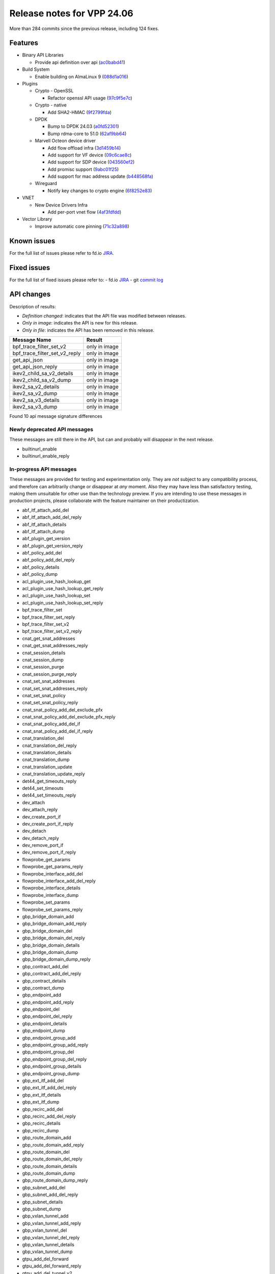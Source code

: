Release notes for VPP 24.06
===========================

More than 284 commits since the previous release, including 124 fixes.


Features
--------

- Binary API Libraries

  - Provide api definition over api (`ac0babd41 <https://gerrit.fd.io/r/gitweb?p=vpp.git;a=commit;h=ac0babd41>`_)

- Build System

  - Enable building on AlmaLinux 9 (`088d1a016 <https://gerrit.fd.io/r/gitweb?p=vpp.git;a=commit;h=088d1a016>`_)

- Plugins

  - Crypto - OpenSSL

    - Refactor openssl API usage (`97c9f5e7c <https://gerrit.fd.io/r/gitweb?p=vpp.git;a=commit;h=97c9f5e7c>`_)

  - Crypto - native

    - Add SHA2-HMAC (`9f2799fda <https://gerrit.fd.io/r/gitweb?p=vpp.git;a=commit;h=9f2799fda>`_)

  - DPDK

    - Bump to DPDK 24.03 (`a0fd52301 <https://gerrit.fd.io/r/gitweb?p=vpp.git;a=commit;h=a0fd52301>`_)
    - Bump rdma-core to 51.0 (`62af9bb64 <https://gerrit.fd.io/r/gitweb?p=vpp.git;a=commit;h=62af9bb64>`_)

  - Marvell Octeon device driver

    - Add flow offload infra (`3d1459b14 <https://gerrit.fd.io/r/gitweb?p=vpp.git;a=commit;h=3d1459b14>`_)
    - Add support for VF device (`09c6cae8c <https://gerrit.fd.io/r/gitweb?p=vpp.git;a=commit;h=09c6cae8c>`_)
    - Add support for SDP device (`043560ef2 <https://gerrit.fd.io/r/gitweb?p=vpp.git;a=commit;h=043560ef2>`_)
    - Add promisc support (`9abc01f25 <https://gerrit.fd.io/r/gitweb?p=vpp.git;a=commit;h=9abc01f25>`_)
    - Add support for mac address update (`b448568fa <https://gerrit.fd.io/r/gitweb?p=vpp.git;a=commit;h=b448568fa>`_)

  - Wireguard

    - Notify key changes to crypto engine (`6f8252e83 <https://gerrit.fd.io/r/gitweb?p=vpp.git;a=commit;h=6f8252e83>`_)

- VNET

  - New Device Drivers Infra

    - Add per-port vnet flow (`4af3fdfdd <https://gerrit.fd.io/r/gitweb?p=vpp.git;a=commit;h=4af3fdfdd>`_)

- Vector Library

  - Improve automatic core pinning (`71c32a898 <https://gerrit.fd.io/r/gitweb?p=vpp.git;a=commit;h=71c32a898>`_)


Known issues
------------

For the full list of issues please refer to fd.io `JIRA <https://jira.fd.io>`_.

Fixed issues
------------

For the full list of fixed issues please refer to:
- fd.io `JIRA <https://jira.fd.io>`_
- git `commit log <https://git.fd.io/vpp/log/?h=master>`_


API changes
-----------

Description of results:

- *Definition changed*: indicates that the API file was modified between releases.
- *Only in image*: indicates the API is new for this release.
- *Only in file*: indicates the API has been removed in this release.

============================================================= ==================
Message Name                                                  Result
============================================================= ==================
bpf_trace_filter_set_v2                                       only in image
bpf_trace_filter_set_v2_reply                                 only in image
get_api_json                                                  only in image
get_api_json_reply                                            only in image
ikev2_child_sa_v2_details                                     only in image
ikev2_child_sa_v2_dump                                        only in image
ikev2_sa_v2_details                                           only in image
ikev2_sa_v2_dump                                              only in image
ikev2_sa_v3_details                                           only in image
ikev2_sa_v3_dump                                              only in image
============================================================= ==================

Found 10 api message signature differences


Newly deprecated API messages
~~~~~~~~~~~~~~~~~~~~~~~~~~~~~

These messages are still there in the API, but can and probably
will disappear in the next release.

- builtinurl_enable
- builtinurl_enable_reply

In-progress API messages
~~~~~~~~~~~~~~~~~~~~~~~~

These messages are provided for testing and experimentation only.
They are *not* subject to any compatibility process,
and therefore can arbitrarily change or disappear at *any* moment.
Also they may have less than satisfactory testing, making
them unsuitable for other use than the technology preview.
If you are intending to use these messages in production projects,
please collaborate with the feature maintainer on their productization.

- abf_itf_attach_add_del
- abf_itf_attach_add_del_reply
- abf_itf_attach_details
- abf_itf_attach_dump
- abf_plugin_get_version
- abf_plugin_get_version_reply
- abf_policy_add_del
- abf_policy_add_del_reply
- abf_policy_details
- abf_policy_dump
- acl_plugin_use_hash_lookup_get
- acl_plugin_use_hash_lookup_get_reply
- acl_plugin_use_hash_lookup_set
- acl_plugin_use_hash_lookup_set_reply
- bpf_trace_filter_set
- bpf_trace_filter_set_reply
- bpf_trace_filter_set_v2
- bpf_trace_filter_set_v2_reply
- cnat_get_snat_addresses
- cnat_get_snat_addresses_reply
- cnat_session_details
- cnat_session_dump
- cnat_session_purge
- cnat_session_purge_reply
- cnat_set_snat_addresses
- cnat_set_snat_addresses_reply
- cnat_set_snat_policy
- cnat_set_snat_policy_reply
- cnat_snat_policy_add_del_exclude_pfx
- cnat_snat_policy_add_del_exclude_pfx_reply
- cnat_snat_policy_add_del_if
- cnat_snat_policy_add_del_if_reply
- cnat_translation_del
- cnat_translation_del_reply
- cnat_translation_details
- cnat_translation_dump
- cnat_translation_update
- cnat_translation_update_reply
- det44_get_timeouts_reply
- det44_set_timeouts
- det44_set_timeouts_reply
- dev_attach
- dev_attach_reply
- dev_create_port_if
- dev_create_port_if_reply
- dev_detach
- dev_detach_reply
- dev_remove_port_if
- dev_remove_port_if_reply
- flowprobe_get_params
- flowprobe_get_params_reply
- flowprobe_interface_add_del
- flowprobe_interface_add_del_reply
- flowprobe_interface_details
- flowprobe_interface_dump
- flowprobe_set_params
- flowprobe_set_params_reply
- gbp_bridge_domain_add
- gbp_bridge_domain_add_reply
- gbp_bridge_domain_del
- gbp_bridge_domain_del_reply
- gbp_bridge_domain_details
- gbp_bridge_domain_dump
- gbp_bridge_domain_dump_reply
- gbp_contract_add_del
- gbp_contract_add_del_reply
- gbp_contract_details
- gbp_contract_dump
- gbp_endpoint_add
- gbp_endpoint_add_reply
- gbp_endpoint_del
- gbp_endpoint_del_reply
- gbp_endpoint_details
- gbp_endpoint_dump
- gbp_endpoint_group_add
- gbp_endpoint_group_add_reply
- gbp_endpoint_group_del
- gbp_endpoint_group_del_reply
- gbp_endpoint_group_details
- gbp_endpoint_group_dump
- gbp_ext_itf_add_del
- gbp_ext_itf_add_del_reply
- gbp_ext_itf_details
- gbp_ext_itf_dump
- gbp_recirc_add_del
- gbp_recirc_add_del_reply
- gbp_recirc_details
- gbp_recirc_dump
- gbp_route_domain_add
- gbp_route_domain_add_reply
- gbp_route_domain_del
- gbp_route_domain_del_reply
- gbp_route_domain_details
- gbp_route_domain_dump
- gbp_route_domain_dump_reply
- gbp_subnet_add_del
- gbp_subnet_add_del_reply
- gbp_subnet_details
- gbp_subnet_dump
- gbp_vxlan_tunnel_add
- gbp_vxlan_tunnel_add_reply
- gbp_vxlan_tunnel_del
- gbp_vxlan_tunnel_del_reply
- gbp_vxlan_tunnel_details
- gbp_vxlan_tunnel_dump
- gtpu_add_del_forward
- gtpu_add_del_forward_reply
- gtpu_add_del_tunnel_v2
- gtpu_add_del_tunnel_v2_reply
- gtpu_get_transfer_counts
- gtpu_get_transfer_counts_reply
- gtpu_tunnel_v2_details
- gtpu_tunnel_v2_dump
- ikev2_child_sa_v2_details
- ikev2_child_sa_v2_dump
- ikev2_initiate_del_child_sa
- ikev2_initiate_del_child_sa_reply
- ikev2_initiate_del_ike_sa
- ikev2_initiate_del_ike_sa_reply
- ikev2_initiate_rekey_child_sa
- ikev2_initiate_rekey_child_sa_reply
- ikev2_initiate_sa_init
- ikev2_initiate_sa_init_reply
- ikev2_nonce_get
- ikev2_nonce_get_reply
- ikev2_profile_add_del
- ikev2_profile_add_del_reply
- ikev2_profile_details
- ikev2_profile_disable_natt
- ikev2_profile_disable_natt_reply
- ikev2_profile_dump
- ikev2_profile_set_auth
- ikev2_profile_set_auth_reply
- ikev2_profile_set_id
- ikev2_profile_set_id_reply
- ikev2_profile_set_ipsec_udp_port
- ikev2_profile_set_ipsec_udp_port_reply
- ikev2_profile_set_liveness
- ikev2_profile_set_liveness_reply
- ikev2_profile_set_ts
- ikev2_profile_set_ts_reply
- ikev2_profile_set_udp_encap
- ikev2_profile_set_udp_encap_reply
- ikev2_sa_v3_details
- ikev2_sa_v3_dump
- ikev2_set_esp_transforms
- ikev2_set_esp_transforms_reply
- ikev2_set_ike_transforms
- ikev2_set_ike_transforms_reply
- ikev2_set_local_key
- ikev2_set_local_key_reply
- ikev2_set_responder
- ikev2_set_responder_hostname
- ikev2_set_responder_hostname_reply
- ikev2_set_responder_reply
- ikev2_set_sa_lifetime
- ikev2_set_sa_lifetime_reply
- ikev2_set_tunnel_interface
- ikev2_set_tunnel_interface_reply
- ikev2_traffic_selector_details
- ikev2_traffic_selector_dump
- ip_neighbor_config_get
- ip_neighbor_config_get_reply
- ip_route_add_del_v2
- ip_route_add_del_v2_reply
- ip_route_lookup_v2
- ip_route_lookup_v2_reply
- ip_route_v2_details
- ip_route_v2_dump
- ip_session_redirect_add
- ip_session_redirect_add_reply
- ip_session_redirect_add_v2
- ip_session_redirect_add_v2_reply
- ip_session_redirect_del
- ip_session_redirect_del_reply
- l2_emulation
- l2_emulation_reply
- lcp_default_ns_get_reply
- lcp_default_ns_set
- lcp_default_ns_set_reply
- lcp_itf_pair_add_del_v2
- lcp_itf_pair_add_del_v2_reply
- lcp_itf_pair_add_del_v3
- lcp_itf_pair_add_del_v3_reply
- lcp_itf_pair_details
- lldp_details
- mdata_enable_disable
- mdata_enable_disable_reply
- nat44_ed_vrf_tables_v2_details
- nat44_ed_vrf_tables_v2_dump
- nat44_ei_add_del_address_range
- nat44_ei_add_del_address_range_reply
- nat44_ei_add_del_static_mapping
- nat44_ei_add_del_static_mapping_reply
- nat44_ei_address_details
- nat44_ei_address_dump
- nat44_ei_del_session
- nat44_ei_del_session_reply
- nat44_ei_del_user
- nat44_ei_del_user_reply
- nat44_ei_forwarding_enable_disable
- nat44_ei_forwarding_enable_disable_reply
- nat44_ei_ha_flush
- nat44_ei_ha_flush_reply
- nat44_ei_ha_resync
- nat44_ei_ha_resync_completed_event
- nat44_ei_ha_resync_reply
- nat44_ei_ha_set_failover
- nat44_ei_ha_set_failover_reply
- nat44_ei_ha_set_listener
- nat44_ei_ha_set_listener_reply
- nat44_ei_interface_add_del_feature
- nat44_ei_interface_add_del_feature_reply
- nat44_ei_interface_details
- nat44_ei_interface_dump
- nat44_ei_ipfix_enable_disable
- nat44_ei_ipfix_enable_disable_reply
- nat44_ei_plugin_enable_disable
- nat44_ei_plugin_enable_disable_reply
- nat44_ei_set_addr_and_port_alloc_alg
- nat44_ei_set_addr_and_port_alloc_alg_reply
- nat44_ei_set_fq_options
- nat44_ei_set_fq_options_reply
- nat44_ei_set_mss_clamping
- nat44_ei_set_mss_clamping_reply
- nat44_ei_set_timeouts
- nat44_ei_set_timeouts_reply
- nat44_ei_set_workers
- nat44_ei_set_workers_reply
- nat44_ei_show_fq_options
- nat44_ei_show_fq_options_reply
- nat44_ei_show_running_config
- nat44_ei_show_running_config_reply
- nat44_ei_static_mapping_details
- nat44_ei_static_mapping_dump
- nat44_ei_user_details
- nat44_ei_user_dump
- nat44_ei_user_session_details
- nat44_ei_user_session_dump
- nat44_ei_user_session_v2_details
- nat44_ei_user_session_v2_dump
- nat44_ei_worker_details
- nat44_ei_worker_dump
- nat64_plugin_enable_disable
- nat64_plugin_enable_disable_reply
- npt66_binding_add_del
- npt66_binding_add_del_reply
- oddbuf_enable_disable
- oddbuf_enable_disable_reply
- pg_interface_enable_disable_coalesce
- pg_interface_enable_disable_coalesce_reply
- ping_finished_event
- pnat_binding_add
- pnat_binding_add_reply
- pnat_binding_add_v2
- pnat_binding_add_v2_reply
- pnat_binding_attach
- pnat_binding_attach_reply
- pnat_binding_del
- pnat_binding_del_reply
- pnat_binding_detach
- pnat_binding_detach_reply
- pnat_bindings_details
- pnat_bindings_get
- pnat_bindings_get_reply
- pnat_interfaces_details
- pnat_interfaces_get
- pnat_interfaces_get_reply
- sample_macswap_enable_disable
- sample_macswap_enable_disable_reply
- set_ip_flow_hash_v3
- set_ip_flow_hash_v3_reply
- sr_localsids_with_packet_stats_details
- sr_localsids_with_packet_stats_dump
- sr_mobile_localsid_add_del
- sr_mobile_localsid_add_del_reply
- sr_mobile_policy_add
- sr_mobile_policy_add_reply
- sr_policies_with_sl_index_details
- sr_policies_with_sl_index_dump
- sr_policy_add_v2
- sr_policy_add_v2_reply
- sr_policy_mod_v2
- sr_policy_mod_v2_reply
- sw_interface_ip6nd_ra_details
- sw_interface_ip6nd_ra_dump
- sw_interface_set_vxlan_gbp_bypass
- sw_interface_set_vxlan_gbp_bypass_reply
- test_addresses
- test_addresses2
- test_addresses2_reply
- test_addresses3
- test_addresses3_reply
- test_addresses_reply
- test_empty
- test_empty_reply
- test_enum
- test_enum_reply
- test_interface
- test_interface_reply
- test_prefix
- test_prefix_reply
- test_string
- test_string2
- test_string2_reply
- test_string_reply
- test_vla
- test_vla2
- test_vla2_reply
- test_vla3
- test_vla3_reply
- test_vla4
- test_vla4_reply
- test_vla5
- test_vla5_reply
- test_vla_reply
- trace_capture_packets
- trace_capture_packets_reply
- trace_clear_cache
- trace_clear_cache_reply
- trace_clear_capture
- trace_clear_capture_reply
- trace_details
- trace_dump
- trace_dump_reply
- trace_filter_function_details
- trace_filter_function_dump
- trace_set_filter_function
- trace_set_filter_function_reply
- trace_set_filters
- trace_set_filters_reply
- trace_v2_details
- trace_v2_dump
- tracenode_enable_disable
- tracenode_enable_disable_reply
- vxlan_gbp_tunnel_add_del
- vxlan_gbp_tunnel_add_del_reply
- vxlan_gbp_tunnel_details
- vxlan_gbp_tunnel_dump
- want_ping_finished_events
- want_ping_finished_events_reply

Patches that changed API definitions
~~~~~~~~~~~~~~~~~~~~~~~~~~~~~~~~~~~~


``src/vlibmemory/memclnt.api``

* `ac0babd41 <https://gerrit.fd.io/r/gitweb?p=vpp.git;a=commit;h=ac0babd41>`_ api: provide api definition over api

``src/plugins/builtinurl/builtinurl.api``

* `a5668eb05 <https://gerrit.fd.io/r/gitweb?p=vpp.git;a=commit;h=a5668eb05>`_ builtinurl: mark api as deprecated

``src/plugins/netmap/netmap.api``

* `16cc51b88 <https://gerrit.fd.io/r/gitweb?p=vpp.git;a=commit;h=16cc51b88>`_ netmap: Reinstate and update netmap plugin

``src/plugins/bpf_trace_filter/bpf_trace_filter.api``

* `5be4b869a <https://gerrit.fd.io/r/gitweb?p=vpp.git;a=commit;h=5be4b869a>`_ bpf_trace_filter: support bpf filter optimization and dump

``src/plugins/ikev2/ikev2.api``

* `07b227407 <https://gerrit.fd.io/r/gitweb?p=vpp.git;a=commit;h=07b227407>`_ ikev2: uptime
* `f40a354da <https://gerrit.fd.io/r/gitweb?p=vpp.git;a=commit;h=f40a354da>`_ ikev2: dump state and profile name in CLI and API

``src/plugins/ikev2/ikev2_types.api``

* `07b227407 <https://gerrit.fd.io/r/gitweb?p=vpp.git;a=commit;h=07b227407>`_ ikev2: uptime
* `f40a354da <https://gerrit.fd.io/r/gitweb?p=vpp.git;a=commit;h=f40a354da>`_ ikev2: dump state and profile name in CLI and API

``src/plugins/linux-cp/lcp.api``

* `83ad79d69 <https://gerrit.fd.io/r/gitweb?p=vpp.git;a=commit;h=83ad79d69>`_ linux-cp: add add_del_v3 and get_v2 methods

``src/plugins/srmpls/sr_mpls.api``

* `182d8b2dd <https://gerrit.fd.io/r/gitweb?p=vpp.git;a=commit;h=182d8b2dd>`_ sr: move srmpls to a plugin
